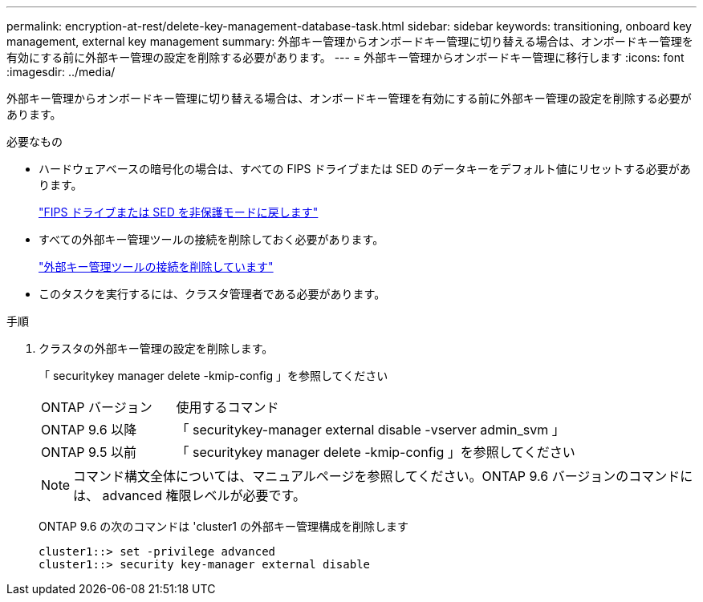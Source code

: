 ---
permalink: encryption-at-rest/delete-key-management-database-task.html 
sidebar: sidebar 
keywords: transitioning, onboard key management, external key management 
summary: 外部キー管理からオンボードキー管理に切り替える場合は、オンボードキー管理を有効にする前に外部キー管理の設定を削除する必要があります。 
---
= 外部キー管理からオンボードキー管理に移行します
:icons: font
:imagesdir: ../media/


[role="lead"]
外部キー管理からオンボードキー管理に切り替える場合は、オンボードキー管理を有効にする前に外部キー管理の設定を削除する必要があります。

.必要なもの
* ハードウェアベースの暗号化の場合は、すべての FIPS ドライブまたは SED のデータキーをデフォルト値にリセットする必要があります。
+
link:return-seds-unprotected-mode-task.html["FIPS ドライブまたは SED を非保護モードに戻します"]

* すべての外部キー管理ツールの接続を削除しておく必要があります。
+
link:remove-external-key-server-93-later-task.html["外部キー管理ツールの接続を削除しています"]

* このタスクを実行するには、クラスタ管理者である必要があります。


.手順
. クラスタの外部キー管理の設定を削除します。
+
「 securitykey manager delete -kmip-config 」を参照してください

+
[cols="25,75"]
|===


| ONTAP バージョン | 使用するコマンド 


 a| 
ONTAP 9.6 以降
 a| 
「 securitykey-manager external disable -vserver admin_svm 」



 a| 
ONTAP 9.5 以前
 a| 
「 securitykey manager delete -kmip-config 」を参照してください

|===
+
[NOTE]
====
コマンド構文全体については、マニュアルページを参照してください。ONTAP 9.6 バージョンのコマンドには、 advanced 権限レベルが必要です。

====
+
ONTAP 9.6 の次のコマンドは 'cluster1 の外部キー管理構成を削除します

+
[listing]
----
cluster1::> set -privilege advanced
cluster1::> security key-manager external disable
----


